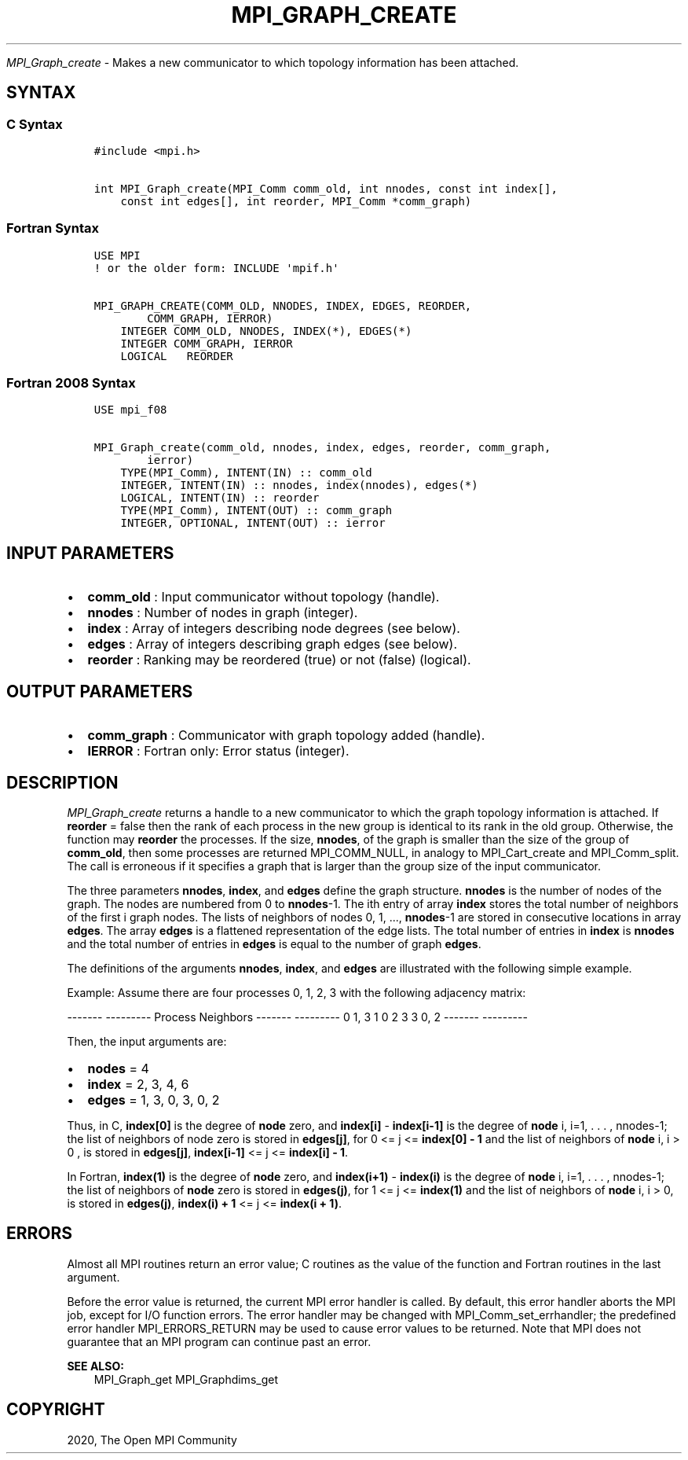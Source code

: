 .\" Man page generated from reStructuredText.
.
.TH "MPI_GRAPH_CREATE" "3" "Jan 11, 2022" "" "Open MPI"
.
.nr rst2man-indent-level 0
.
.de1 rstReportMargin
\\$1 \\n[an-margin]
level \\n[rst2man-indent-level]
level margin: \\n[rst2man-indent\\n[rst2man-indent-level]]
-
\\n[rst2man-indent0]
\\n[rst2man-indent1]
\\n[rst2man-indent2]
..
.de1 INDENT
.\" .rstReportMargin pre:
. RS \\$1
. nr rst2man-indent\\n[rst2man-indent-level] \\n[an-margin]
. nr rst2man-indent-level +1
.\" .rstReportMargin post:
..
.de UNINDENT
. RE
.\" indent \\n[an-margin]
.\" old: \\n[rst2man-indent\\n[rst2man-indent-level]]
.nr rst2man-indent-level -1
.\" new: \\n[rst2man-indent\\n[rst2man-indent-level]]
.in \\n[rst2man-indent\\n[rst2man-indent-level]]u
..
.sp
\fI\%MPI_Graph_create\fP \- Makes a new communicator to which topology
information has been attached.
.SH SYNTAX
.SS C Syntax
.INDENT 0.0
.INDENT 3.5
.sp
.nf
.ft C
#include <mpi.h>

int MPI_Graph_create(MPI_Comm comm_old, int nnodes, const int index[],
    const int edges[], int reorder, MPI_Comm *comm_graph)
.ft P
.fi
.UNINDENT
.UNINDENT
.SS Fortran Syntax
.INDENT 0.0
.INDENT 3.5
.sp
.nf
.ft C
USE MPI
! or the older form: INCLUDE \(aqmpif.h\(aq

MPI_GRAPH_CREATE(COMM_OLD, NNODES, INDEX, EDGES, REORDER,
        COMM_GRAPH, IERROR)
    INTEGER COMM_OLD, NNODES, INDEX(*), EDGES(*)
    INTEGER COMM_GRAPH, IERROR
    LOGICAL   REORDER
.ft P
.fi
.UNINDENT
.UNINDENT
.SS Fortran 2008 Syntax
.INDENT 0.0
.INDENT 3.5
.sp
.nf
.ft C
USE mpi_f08

MPI_Graph_create(comm_old, nnodes, index, edges, reorder, comm_graph,
        ierror)
    TYPE(MPI_Comm), INTENT(IN) :: comm_old
    INTEGER, INTENT(IN) :: nnodes, index(nnodes), edges(*)
    LOGICAL, INTENT(IN) :: reorder
    TYPE(MPI_Comm), INTENT(OUT) :: comm_graph
    INTEGER, OPTIONAL, INTENT(OUT) :: ierror
.ft P
.fi
.UNINDENT
.UNINDENT
.SH INPUT PARAMETERS
.INDENT 0.0
.IP \(bu 2
\fBcomm_old\fP : Input communicator without topology (handle).
.IP \(bu 2
\fBnnodes\fP : Number of nodes in graph (integer).
.IP \(bu 2
\fBindex\fP : Array of integers describing node degrees (see below).
.IP \(bu 2
\fBedges\fP : Array of integers describing graph edges (see below).
.IP \(bu 2
\fBreorder\fP : Ranking may be reordered (true) or not (false)
(logical).
.UNINDENT
.SH OUTPUT PARAMETERS
.INDENT 0.0
.IP \(bu 2
\fBcomm_graph\fP : Communicator with graph topology added (handle).
.IP \(bu 2
\fBIERROR\fP : Fortran only: Error status (integer).
.UNINDENT
.SH DESCRIPTION
.sp
\fI\%MPI_Graph_create\fP returns a handle to a new communicator to which the
graph topology information is attached. If \fBreorder\fP = false then the
rank of each process in the new group is identical to its rank in the
old group. Otherwise, the function may \fBreorder\fP the processes. If the
size, \fBnnodes\fP, of the graph is smaller than the size of the group of
\fBcomm_old\fP, then some processes are returned MPI_COMM_NULL, in
analogy to MPI_Cart_create and MPI_Comm_split\&. The call is
erroneous if it specifies a graph that is larger than the group size of
the input communicator.
.sp
The three parameters \fBnnodes\fP, \fBindex\fP, and \fBedges\fP define the
graph structure. \fBnnodes\fP is the number of nodes of the graph. The
nodes are numbered from 0 to \fBnnodes\fP\-1. The ith entry of array
\fBindex\fP stores the total number of neighbors of the first i graph
nodes. The lists of neighbors of nodes 0, 1, ..., \fBnnodes\fP\-1 are
stored in consecutive locations in array \fBedges\fP\&. The array \fBedges\fP
is a flattened representation of the edge lists. The total number of
entries in \fBindex\fP is \fBnnodes\fP and the total number of entries in
\fBedges\fP is equal to the number of graph \fBedges\fP\&.
.sp
The definitions of the arguments \fBnnodes\fP, \fBindex\fP, and \fBedges\fP
are illustrated with the following simple example.
.sp
Example: Assume there are four processes 0, 1, 2, 3 with the following
adjacency matrix:
.sp
\-\-\-\-\-\-\- \-\-\-\-\-\-\-\-\-
Process Neighbors
\-\-\-\-\-\-\- \-\-\-\-\-\-\-\-\-
0       1, 3
1       0
2       3
3       0, 2
\-\-\-\-\-\-\- \-\-\-\-\-\-\-\-\-
.sp
Then, the input arguments are:
.INDENT 0.0
.IP \(bu 2
\fBnodes\fP = 4
.IP \(bu 2
\fBindex\fP = 2, 3, 4, 6
.IP \(bu 2
\fBedges\fP = 1, 3, 0, 3, 0, 2
.UNINDENT
.sp
Thus, in C, \fBindex[0]\fP is the degree of \fBnode\fP zero, and
\fBindex[i]\fP \- \fBindex[i\-1]\fP is the degree of \fBnode\fP i, i=1, . . . ,
nnodes\-1; the list of neighbors of node zero is stored in \fBedges[j]\fP,
for 0 <= j <= \fBindex[0] \- 1\fP and the list of neighbors of \fBnode\fP i,
i > 0 , is stored in \fBedges[j]\fP, \fBindex[i\-1]\fP <= j <=
\fBindex[i] \- 1\fP\&.
.sp
In Fortran, \fBindex(1)\fP is the degree of \fBnode\fP zero, and
\fBindex(i+1)\fP \- \fBindex(i)\fP is the degree of \fBnode\fP i, i=1, . . . ,
nnodes\-1; the list of neighbors of \fBnode\fP zero is stored in
\fBedges(j)\fP, for 1 <= j <= \fBindex(1)\fP and the list of neighbors of
\fBnode\fP i, i > 0, is stored in \fBedges(j)\fP, \fBindex(i) + 1\fP <= j <=
\fBindex(i + 1)\fP\&.
.SH ERRORS
.sp
Almost all MPI routines return an error value; C routines as the value
of the function and Fortran routines in the last argument.
.sp
Before the error value is returned, the current MPI error handler is
called. By default, this error handler aborts the MPI job, except for
I/O function errors. The error handler may be changed with
MPI_Comm_set_errhandler; the predefined error handler
MPI_ERRORS_RETURN may be used to cause error values to be returned.
Note that MPI does not guarantee that an MPI program can continue past
an error.
.sp
\fBSEE ALSO:\fP
.INDENT 0.0
.INDENT 3.5
MPI_Graph_get MPI_Graphdims_get
.UNINDENT
.UNINDENT
.SH COPYRIGHT
2020, The Open MPI Community
.\" Generated by docutils manpage writer.
.
